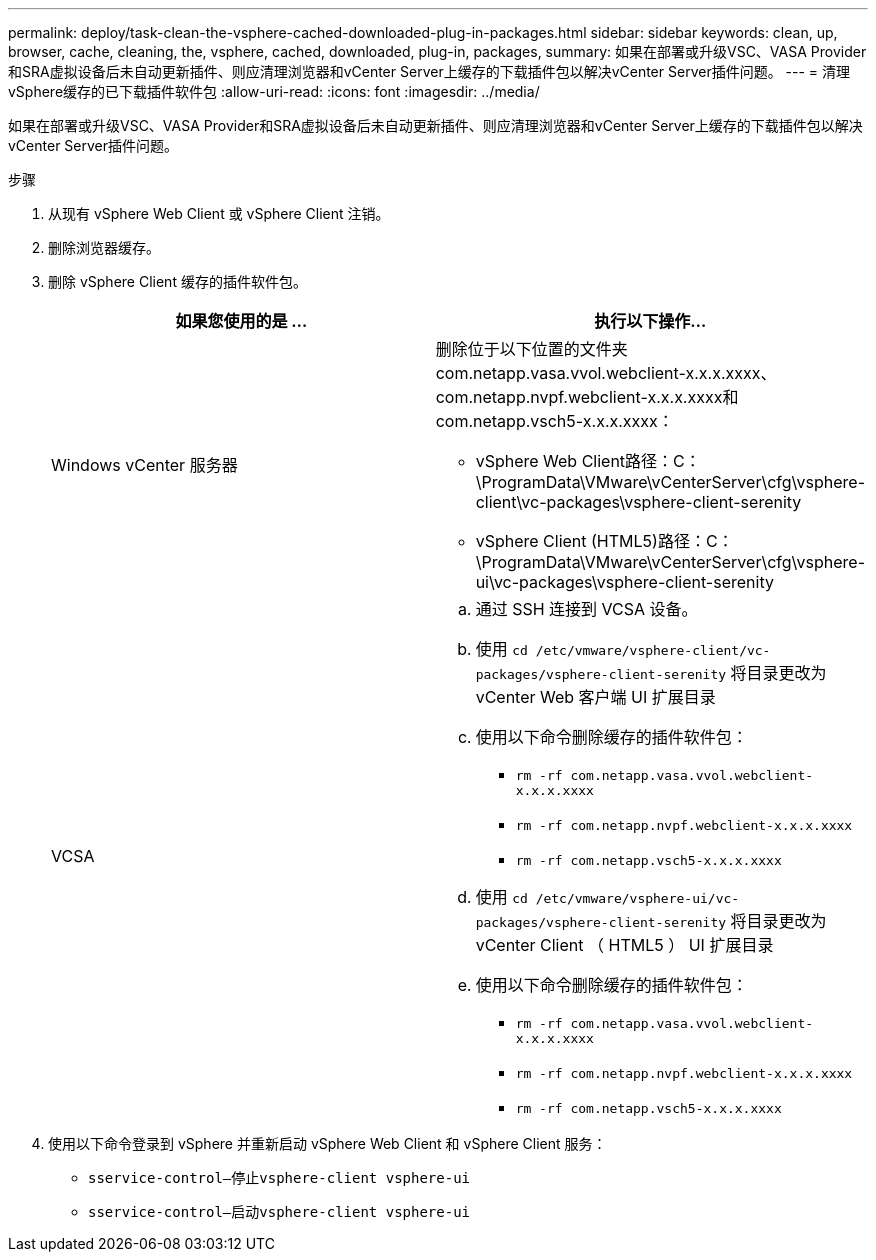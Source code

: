 ---
permalink: deploy/task-clean-the-vsphere-cached-downloaded-plug-in-packages.html 
sidebar: sidebar 
keywords: clean, up, browser, cache, cleaning, the, vsphere, cached, downloaded, plug-in, packages, 
summary: 如果在部署或升级VSC、VASA Provider和SRA虚拟设备后未自动更新插件、则应清理浏览器和vCenter Server上缓存的下载插件包以解决vCenter Server插件问题。 
---
= 清理vSphere缓存的已下载插件软件包
:allow-uri-read: 
:icons: font
:imagesdir: ../media/


[role="lead"]
如果在部署或升级VSC、VASA Provider和SRA虚拟设备后未自动更新插件、则应清理浏览器和vCenter Server上缓存的下载插件包以解决vCenter Server插件问题。

.步骤
. 从现有 vSphere Web Client 或 vSphere Client 注销。
. 删除浏览器缓存。
. 删除 vSphere Client 缓存的插件软件包。
+
[cols="1a,1a"]
|===
| 如果您使用的是 ... | 执行以下操作... 


 a| 
Windows vCenter 服务器
 a| 
删除位于以下位置的文件夹com.netapp.vasa.vvol.webclient-x.x.x.xxxx、com.netapp.nvpf.webclient-x.x.x.xxxx和com.netapp.vsch5-x.x.x.xxxx：

** vSphere Web Client路径：C：\ProgramData\VMware\vCenterServer\cfg\vsphere-client\vc-packages\vsphere-client-serenity
** vSphere Client (HTML5)路径：C：\ProgramData\VMware\vCenterServer\cfg\vsphere-ui\vc-packages\vsphere-client-serenity




 a| 
VCSA
 a| 
.. 通过 SSH 连接到 VCSA 设备。
.. 使用 `cd /etc/vmware/vsphere-client/vc-packages/vsphere-client-serenity` 将目录更改为 vCenter Web 客户端 UI 扩展目录
.. 使用以下命令删除缓存的插件软件包：
+
*** `rm -rf com.netapp.vasa.vvol.webclient-x.x.x.xxxx`
*** `rm -rf com.netapp.nvpf.webclient-x.x.x.xxxx`
*** `rm -rf com.netapp.vsch5-x.x.x.xxxx`


.. 使用 `cd /etc/vmware/vsphere-ui/vc-packages/vsphere-client-serenity` 将目录更改为 vCenter Client （ HTML5 ） UI 扩展目录
.. 使用以下命令删除缓存的插件软件包：
+
*** `rm -rf com.netapp.vasa.vvol.webclient-x.x.x.xxxx`
*** `rm -rf com.netapp.nvpf.webclient-x.x.x.xxxx`
*** `rm -rf com.netapp.vsch5-x.x.x.xxxx`




|===
. 使用以下命令登录到 vSphere 并重新启动 vSphere Web Client 和 vSphere Client 服务：
+
** `sservice-control—停止vsphere-client vsphere-ui`
** `sservice-control—启动vsphere-client vsphere-ui`




